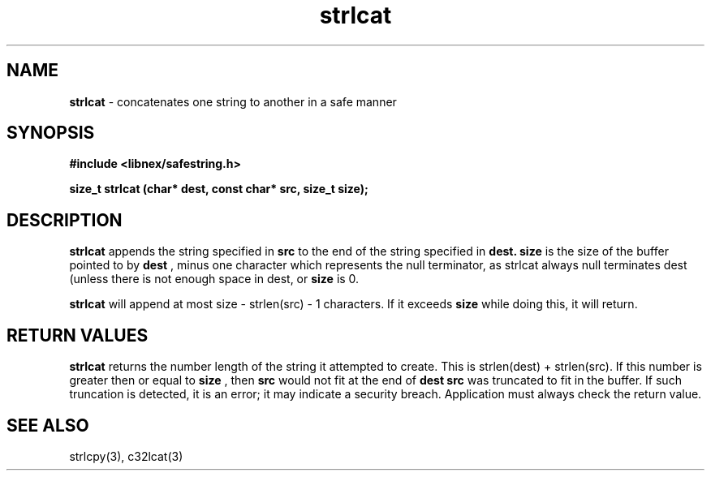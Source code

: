 .TH strlcat 3 2022-05-11
.SH NAME
.B strlcat
\- concatenates one string to another in a safe manner

.SH SYNOPSIS
.B "#include <libnex/safestring.h>"
.sp
.B "size_t strlcat (char* dest, const char* src, size_t size);"
.br

.SH DESCRIPTION
.B strlcat
appends the string specified in
.B src
to the end of the
string specified in
.B dest.
.B size
is the size of the buffer pointed to
by
.B dest
, minus one character which represents the null terminator, as
strlcat always null terminates dest (unless there is not enough space in dest,
or
.B size
is 0.
.sp
.B strlcat
will append at most size - strlen(src) - 1 characters. If it exceeds
.B size
while doing this, it will return.

.SH RETURN VALUES
.B strlcat
returns the number length of the string it attempted to create.
This is strlen(dest) + strlen(src). If this number is greater then or equal to
.B size
, then
.B src
would not fit at the end of
.B dest
. Hence,
.B src
was truncated to fit in the buffer. If such truncation is detected,
it is an error; it may indicate a security breach. Application must always
check the return value.

.SH SEE ALSO
strlcpy(3), c32lcat(3)
